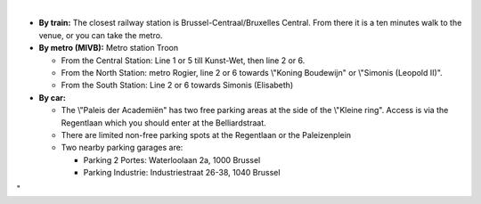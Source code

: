 | 

-  **By train:** The closest railway station is
   Brussel-Centraal/Bruxelles Central. From there it is a ten minutes
   walk to the venue, or you can take the metro.
-  **By metro (MIVB):** Metro station Troon

   -  From the Central Station: Line 1 or 5 till Kunst-Wet, then line 2
      or 6.
   -  From the North Station: metro Rogier, line 2 or 6 towards
      \\"Koning Boudewijn\" or \\"Simonis (Leopold II)\".
   -  From the South Station: Line 2 or 6 towards Simonis (Elisabeth)

-  **By car:**

   -  The \\"Paleis der Academiën\" has two free parking areas at the
      side of the \\"Kleine ring\". Access is via the Regentlaan which
      you should enter at the Belliardstraat.
   -  There are limited non-free parking spots at the Regentlaan or the
      Paleizenplein
   -  Two nearby parking garages are:

      -  Parking 2 Portes: Waterloolaan 2a, 1000 Brussel
      -  Parking Industrie: Industriestraat 26-38, 1040 Brussel

"

